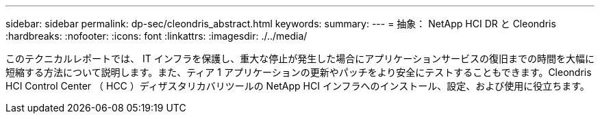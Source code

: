 ---
sidebar: sidebar 
permalink: dp-sec/cleondris_abstract.html 
keywords:  
summary:  
---
= 抽象： NetApp HCI DR と Cleondris
:hardbreaks:
:nofooter: 
:icons: font
:linkattrs: 
:imagesdir: ./../media/


[role="lead"]
このテクニカルレポートでは、 IT インフラを保護し、重大な停止が発生した場合にアプリケーションサービスの復旧までの時間を大幅に短縮する方法について説明します。また、ティア 1 アプリケーションの更新やパッチをより安全にテストすることもできます。Cleondris HCI Control Center （ HCC ）ディザスタリカバリツールの NetApp HCI インフラへのインストール、設定、および使用に役立ちます。
